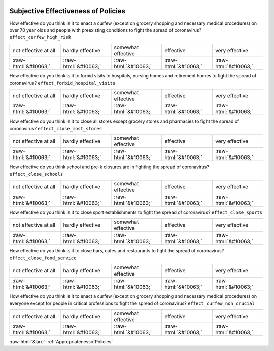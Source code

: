 .. _SubjectiveEffectivenessofPolicies:

 
 .. role:: raw-html(raw) 
        :format: html 

Subjective Effectiveness of Policies
====================================

How effective do you think is it to enact a curfew (except on grocery shopping and necessary medical procedures) on over 70 year olds and people with preexisting conditions to fight the spread of coronavirus? ``effect_curfew_high_risk``


.. csv-table::

       not effective at all, hardly effective, somewhat effective, effective, very effective
            :raw-html:`&#10063;`,:raw-html:`&#10063;`,:raw-html:`&#10063;`,:raw-html:`&#10063;`,:raw-html:`&#10063;`

How effective do you think is it to forbid visits to hospitals, nursing homes and retirement homes to fight the spread of coronavirus? ``effect_forbid_hospital_visits``


.. csv-table::

       not effective at all, hardly effective, somewhat effective, effective, very effective
            :raw-html:`&#10063;`,:raw-html:`&#10063;`,:raw-html:`&#10063;`,:raw-html:`&#10063;`,:raw-html:`&#10063;`

How effective do you think is it to close all stores except grocery stores and pharmacies to fight the spread of coronavirus? ``effect_close_most_stores``


.. csv-table::

       not effective at all, hardly effective, somewhat effective, effective, very effective
            :raw-html:`&#10063;`,:raw-html:`&#10063;`,:raw-html:`&#10063;`,:raw-html:`&#10063;`,:raw-html:`&#10063;`

How effective do you think school and pre-k closures are in fighting the spread of coronavirus? ``effect_close_schools``


.. csv-table::

       not effective at all, hardly effective, somewhat effective, effective, very effective
            :raw-html:`&#10063;`,:raw-html:`&#10063;`,:raw-html:`&#10063;`,:raw-html:`&#10063;`,:raw-html:`&#10063;`

How effective do you think is it to close sport establishments to fight the spread of coronavirus? ``effect_close_sports``


.. csv-table::

       not effective at all, hardly effective, somewhat effective, effective, very effective
            :raw-html:`&#10063;`,:raw-html:`&#10063;`,:raw-html:`&#10063;`,:raw-html:`&#10063;`,:raw-html:`&#10063;`

How effective do you think is it to close bars, cafes and restaurants to fight the spread of coronavirus? ``effect_close_food_service``


.. csv-table::

       not effective at all, hardly effective, somewhat effective, effective, very effective
            :raw-html:`&#10063;`,:raw-html:`&#10063;`,:raw-html:`&#10063;`,:raw-html:`&#10063;`,:raw-html:`&#10063;`

How effective do you think is it to enact a curfew (except on grocery shopping and necessary medical procedures) on everyone except for people in critical professions to fight the spread of coronavirus? ``effect_curfew_non_crucial``


.. csv-table::

       not effective at all, hardly effective, somewhat effective, effective, very effective
            :raw-html:`&#10063;`,:raw-html:`&#10063;`,:raw-html:`&#10063;`,:raw-html:`&#10063;`,:raw-html:`&#10063;`


:raw-html:`&larr;` :ref:`AppropriatenessofPolicies`
